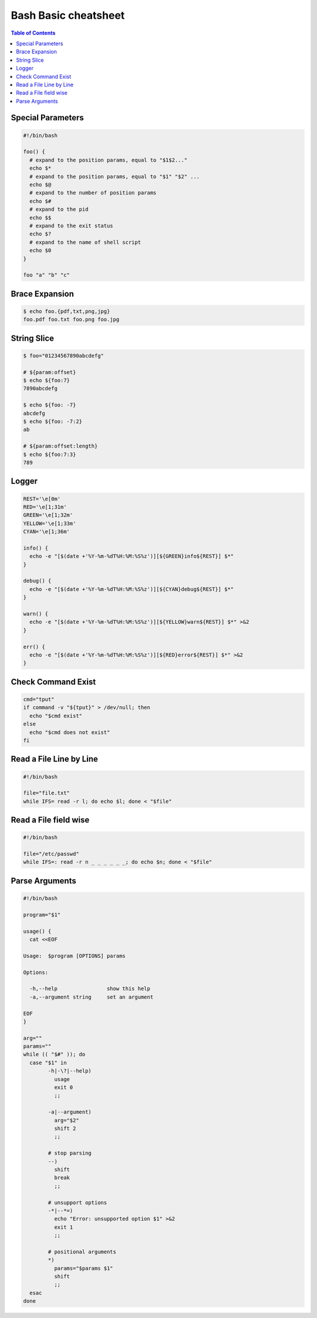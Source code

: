 =====================
Bash Basic cheatsheet
=====================

.. contents:: Table of Contents
    :backlinks: none

Special Parameters
------------------

.. code-block:: bash

    #!/bin/bash

    foo() {
      # expand to the position params, equal to "$1$2..."
      echo $*
      # expand to the position params, equal to "$1" "$2" ...
      echo $@
      # expand to the number of position params
      echo $#
      # expand to the pid
      echo $$
      # expand to the exit status
      echo $?
      # expand to the name of shell script
      echo $0
    }

    foo "a" "b" "c"

Brace Expansion
---------------

.. code-block:: bash

    $ echo foo.{pdf,txt,png,jpg}
    foo.pdf foo.txt foo.png foo.jpg

String Slice
------------

.. code-block:: bash

    $ foo="01234567890abcdefg"

    # ${param:offset}
    $ echo ${foo:7}
    7890abcdefg

    $ echo ${foo: -7}
    abcdefg
    $ echo ${foo: -7:2}
    ab

    # ${param:offset:length}
    $ echo ${foo:7:3}
    789

Logger
------

.. code-block:: bash

    REST='\e[0m'
    RED='\e[1;31m'
    GREEN='\e[1;32m'
    YELLOW='\e[1;33m'
    CYAN='\e[1;36m'

    info() {
      echo -e "[$(date +'%Y-%m-%dT%H:%M:%S%z')][${GREEN}info${REST}] $*"
    }

    debug() {
      echo -e "[$(date +'%Y-%m-%dT%H:%M:%S%z')][${CYAN}debug${REST}] $*"
    }

    warn() {
      echo -e "[$(date +'%Y-%m-%dT%H:%M:%S%z')][${YELLOW}warn${REST}] $*" >&2
    }

    err() {
      echo -e "[$(date +'%Y-%m-%dT%H:%M:%S%z')][${RED}error${REST}] $*" >&2
    }

Check Command Exist
-------------------

.. code-block:: bash

    cmd="tput"
    if command -v "${tput}" > /dev/null; then
      echo "$cmd exist"
    else
      echo "$cmd does not exist"
    fi

Read a File Line by Line
------------------------

.. code-block:: bash

   #!/bin/bash

   file="file.txt"
   while IFS= read -r l; do echo $l; done < "$file"

Read a File field wise
----------------------

.. code-block:: bash

   #!/bin/bash

   file="/etc/passwd"
   while IFS=: read -r n _ _ _ _ _ _; do echo $n; done < "$file"


Parse Arguments
---------------

.. code-block:: bash

	#!/bin/bash

	program="$1"

	usage() {
	  cat <<EOF

	Usage:	$program [OPTIONS] params

	Options:

	  -h,--help                show this help
	  -a,--argument string     set an argument

	EOF
	}

	arg=""
	params=""
	while (( "$#" )); do
	  case "$1" in
		-h|-\?|--help)
		  usage
		  exit 0
		  ;;

		-a|--argument)
		  arg="$2"
		  shift 2
		  ;;

		# stop parsing
		--)
		  shift
		  break
		  ;;

		# unsupport options
		-*|--*=)
		  echo "Error: unsupported option $1" >&2
		  exit 1
		  ;;

		# positional arguments
		*)
		  params="$params $1"
		  shift
		  ;;
	  esac
	done

